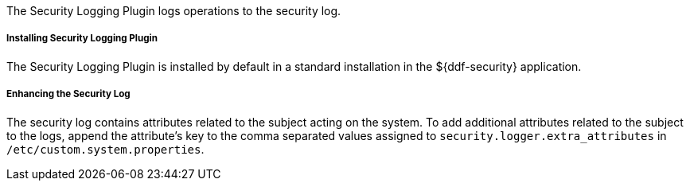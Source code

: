 :type: plugin
:status: published
:title: Security Logging Plugin
:link: {developing-prefix}security_logging_plugin
:plugintypes: preingest, postingest, prequery, postquery, prefederatedquery, postfederatedquery, preresource, postresource, precreatestorage, preupdatestorage, postcreatestorage, postupdatestorage
:summary: Logs operations to the security log.

The Security Logging Plugin logs operations to the security log.

===== Installing Security Logging Plugin

The Security Logging Plugin is installed by default in a standard installation in the ${ddf-security} application.

===== Enhancing the Security Log

The security log contains attributes related to the subject acting on the system. To add additional attributes related to the subject to the logs, append the attribute's key to the comma separated values assigned to `security.logger.extra_attributes` in `/etc/custom.system.properties`.
